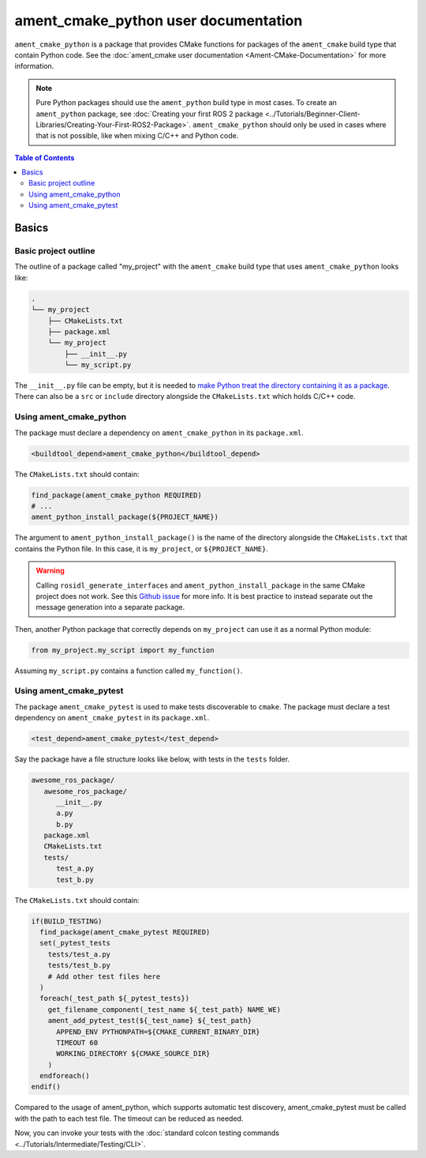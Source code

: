 .. redirect-from::

  Guides/Ament-CMake-Python-Documentation

ament_cmake_python user documentation
=====================================

``ament_cmake_python`` is a package that provides CMake functions for packages of the ``ament_cmake`` build type that contain Python code.
See the :doc:`ament_cmake user documentation <Ament-CMake-Documentation>` for more information.

.. note::

   Pure Python packages should use the ``ament_python`` build type in most cases.
   To create an ``ament_python`` package, see :doc:`Creating your first ROS 2 package <../Tutorials/Beginner-Client-Libraries/Creating-Your-First-ROS2-Package>`.
   ``ament_cmake_python`` should only be used in cases where that is not possible, like when mixing C/C++ and Python code.


.. contents:: Table of Contents
   :depth: 2
   :local:

Basics
------

Basic project outline
^^^^^^^^^^^^^^^^^^^^^

The outline of a package called "my_project" with the ``ament_cmake`` build type that uses ``ament_cmake_python`` looks like:

.. code-block::

   .
   └── my_project
       ├── CMakeLists.txt
       ├── package.xml
       └── my_project
           ├── __init__.py
           └── my_script.py

The ``__init__.py`` file can be empty, but it is needed to `make Python treat the directory containing it as a package <https://docs.python.org/3/tutorial/modules.html#packages>`__.
There can also be a ``src`` or ``include`` directory alongside the ``CMakeLists.txt`` which holds C/C++ code.

Using ament_cmake_python
^^^^^^^^^^^^^^^^^^^^^^^^

The package must declare a dependency on ``ament_cmake_python`` in its ``package.xml``.

.. code-block:: xml

   <buildtool_depend>ament_cmake_python</buildtool_depend>

The ``CMakeLists.txt`` should contain:

.. code-block:: cmake

   find_package(ament_cmake_python REQUIRED)
   # ...
   ament_python_install_package(${PROJECT_NAME})

The argument to ``ament_python_install_package()`` is the name of the directory alongside the ``CMakeLists.txt`` that contains the Python file.
In this case, it is ``my_project``, or ``${PROJECT_NAME}``.

.. warning::

   Calling ``rosidl_generate_interfaces`` and ``ament_python_install_package`` in the same CMake project does not work.
   See this `Github issue <https://github.com/ros2/rosidl_python/issues/141>`_ for more info. It is best practice to instead
   separate out the message generation into a separate package.

Then, another Python package that correctly depends on ``my_project`` can use it as a normal Python module:

.. code-block:: python

   from my_project.my_script import my_function

Assuming ``my_script.py`` contains a function called ``my_function()``.

Using ament_cmake_pytest
^^^^^^^^^^^^^^^^^^^^^^^^

The package ``ament_cmake_pytest`` is used to make tests discoverable to ``cmake``.
The package must declare a test dependency on ``ament_cmake_pytest`` in its ``package.xml``.

.. code-block:: xml

   <test_depend>ament_cmake_pytest</test_depend>

Say the package have a file structure looks like below, with tests in the ``tests`` folder.

.. code-block::

   awesome_ros_package/
      awesome_ros_package/
         __init__.py
         a.py
         b.py
      package.xml
      CMakeLists.txt
      tests/
         test_a.py
         test_b.py

The ``CMakeLists.txt`` should contain:

.. code-block:: cmake

   if(BUILD_TESTING)
     find_package(ament_cmake_pytest REQUIRED)
     set(_pytest_tests
       tests/test_a.py
       tests/test_b.py
       # Add other test files here
     )
     foreach(_test_path ${_pytest_tests})
       get_filename_component(_test_name ${_test_path} NAME_WE)
       ament_add_pytest_test(${_test_name} ${_test_path}
         APPEND_ENV PYTHONPATH=${CMAKE_CURRENT_BINARY_DIR}
         TIMEOUT 60
         WORKING_DIRECTORY ${CMAKE_SOURCE_DIR}
       )
     endforeach()
   endif()

Compared to the usage of ament_python, which supports automatic test discovery, ament_cmake_pytest must be called with the path to each test file.
The timeout can be reduced as needed.

Now, you can invoke your tests with the :doc:`standard colcon testing commands <../Tutorials/Intermediate/Testing/CLI>`.
